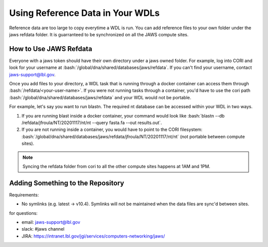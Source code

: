 #################################
Using Reference Data in Your WDLs
#################################

.. role:: bash(code)
   :language: bash

Reference data are too large to copy everytime a WDL is run.  You can add reference files to your own folder under the jaws refdata folder. It is guarranteed to be synchronized on all the JAWS compute sites.  

How to Use JAWS Refdata
-----------------------
Everyone with a jaws token should have their own directory under a jaws owned folder. For example, log into CORI and look for your username at :bash:`/global/dna/shared/databases/jaws/refdata`. If you can't find your username, contact jaws-support@lbl.gov.

Once you add files to your directory, a WDL task that is running through a docker container can access them through :bash:`/refdata/<your-user-name>`.  If you were not running tasks through a container, you'd have to use the cori path :bash:`/global/dna/shared/databases/jaws/refdata` and your WDL would not be portable.

For example, let's say you want to run blastn. The required nt database can be accessed within your WDL in two ways.  

1) If you are running blast inside a docker container, your command would look like :bash:`blastn --db /refdata/jfroula/NT/20201117/nt/nt --query fasta.fa --out results.out`.  

2) If you are not running inside a container, you would have to point to the CORI filesystem: :bash:`/global/dna/shared/databases/jaws/refdata/jfroula/NT/20201117/nt/nt` (not portable between compute sites).

.. note::

	Syncing the refdata folder from cori to all the other compute sites happens at 1AM and 1PM.


Adding Something to the Repository
----------------------------------

Requirements:

* No symlinks (e.g. latest -> v10.4). Symlinks will not be maintained when the data files are sync'd between sites.



for questions:

* email: jaws-support@lbl.gov 
* slack: #jaws channel 
* JIRA:  https://intranet.lbl.gov/jgi/services/computers-networking/jaws/

